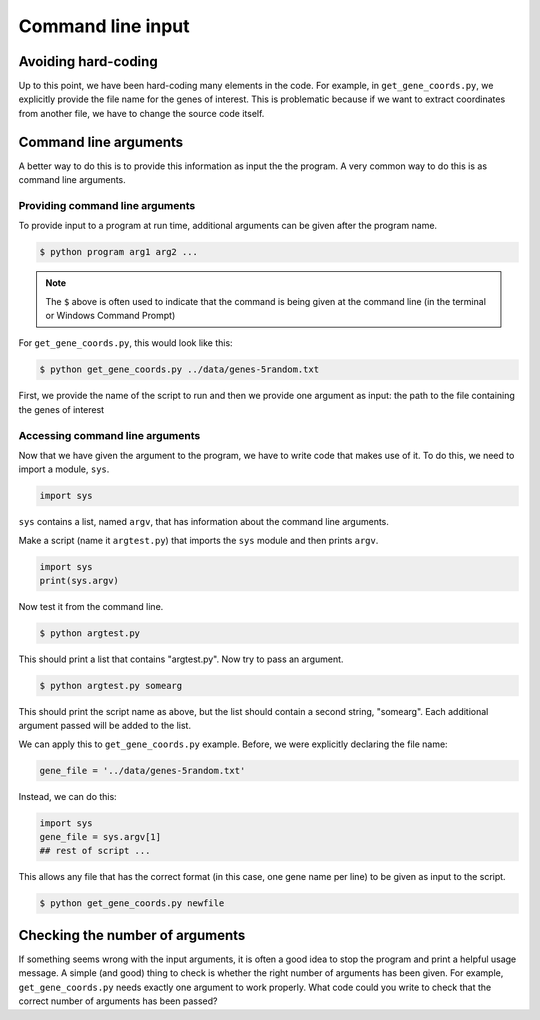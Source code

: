 ====================
 Command line input
====================


Avoiding hard-coding
====================

Up to this point,
we have been hard-coding many elements in the code.
For example,
in ``get_gene_coords.py``,
we explicitly provide the file name for the genes of interest.
This is problematic
because if we want to extract coordinates from another file,
we have to change the source code itself.


Command line arguments
======================

A better way to do this is to provide this information
as input the the program.
A very common way to do this is as command line arguments.


Providing command line arguments
--------------------------------

To provide input to a program at run time,
additional arguments can be given after the program name.

.. code-block:: bash

  $ python program arg1 arg2 ...

.. note:: The ``$`` above is often used to indicate
          that the command is being given at the command line
          (in the terminal or Windows Command Prompt)

For ``get_gene_coords.py``,
this would look like this:

.. code-block:: bash

  $ python get_gene_coords.py ../data/genes-5random.txt

First, we provide the name of the script to run
and then we provide one argument as input:
the path to the file containing the genes of interest


Accessing command line arguments
--------------------------------

Now that we have given the argument to the program,
we have to write code that makes use of it.
To do this,
we need to import a module, ``sys``.

.. code-block:: python

  import sys

``sys`` contains a list,
named ``argv``,
that has information
about the command line arguments.

Make a script (name it ``argtest.py``)
that imports the ``sys`` module and then prints ``argv``.

.. code-block:: python

  import sys
  print(sys.argv)

Now test it from the command line.

.. code-block:: bash

  $ python argtest.py

This should print a list that contains "argtest.py".
Now try to pass an argument.

.. code-block:: bash

  $ python argtest.py somearg

This should print the script name as above,
but the list should contain a second string, "somearg".
Each additional argument passed will be added to the list.

We can apply this to ``get_gene_coords.py`` example.
Before, we were explicitly declaring the file name:

.. code-block:: python

  gene_file = '../data/genes-5random.txt'

Instead, we can do this:

.. code-block:: python

  import sys
  gene_file = sys.argv[1]
  ## rest of script ...

This allows any file that has the correct format
(in this case, one gene name per line)
to be given as input to the script.

.. code-block:: bash

  $ python get_gene_coords.py newfile



Checking the number of arguments
================================

If something seems wrong with the input arguments,
it is often a good idea to stop the program
and print a helpful usage message.
A simple (and good) thing to check is whether
the right number of arguments has been given.
For example,
``get_gene_coords.py`` needs exactly one argument
to work properly.
What code could you write
to check that the correct number of arguments has been passed?
